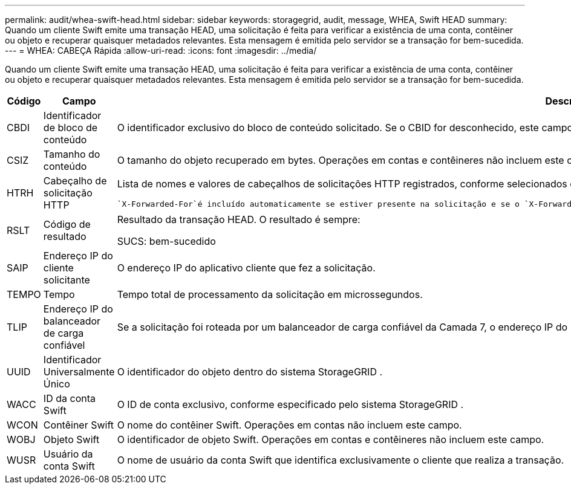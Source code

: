 ---
permalink: audit/whea-swift-head.html 
sidebar: sidebar 
keywords: storagegrid, audit, message, WHEA, Swift HEAD 
summary: Quando um cliente Swift emite uma transação HEAD, uma solicitação é feita para verificar a existência de uma conta, contêiner ou objeto e recuperar quaisquer metadados relevantes.  Esta mensagem é emitida pelo servidor se a transação for bem-sucedida. 
---
= WHEA: CABEÇA Rápida
:allow-uri-read: 
:icons: font
:imagesdir: ../media/


[role="lead"]
Quando um cliente Swift emite uma transação HEAD, uma solicitação é feita para verificar a existência de uma conta, contêiner ou objeto e recuperar quaisquer metadados relevantes.  Esta mensagem é emitida pelo servidor se a transação for bem-sucedida.

[cols="1a,1a,4a"]
|===
| Código | Campo | Descrição 


 a| 
CBDI
 a| 
Identificador de bloco de conteúdo
 a| 
O identificador exclusivo do bloco de conteúdo solicitado.  Se o CBID for desconhecido, este campo será definido como 0.  Operações em contas e contêineres não incluem este campo.



 a| 
CSIZ
 a| 
Tamanho do conteúdo
 a| 
O tamanho do objeto recuperado em bytes.  Operações em contas e contêineres não incluem este campo.



 a| 
HTRH
 a| 
Cabeçalho de solicitação HTTP
 a| 
Lista de nomes e valores de cabeçalhos de solicitações HTTP registrados, conforme selecionados durante a configuração.

 `X-Forwarded-For`é incluído automaticamente se estiver presente na solicitação e se o `X-Forwarded-For` valor é diferente do endereço IP do remetente da solicitação (campo de auditoria SAIP).



 a| 
RSLT
 a| 
Código de resultado
 a| 
Resultado da transação HEAD.  O resultado é sempre:

SUCS: bem-sucedido



 a| 
SAIP
 a| 
Endereço IP do cliente solicitante
 a| 
O endereço IP do aplicativo cliente que fez a solicitação.



 a| 
TEMPO
 a| 
Tempo
 a| 
Tempo total de processamento da solicitação em microssegundos.



 a| 
TLIP
 a| 
Endereço IP do balanceador de carga confiável
 a| 
Se a solicitação foi roteada por um balanceador de carga confiável da Camada 7, o endereço IP do balanceador de carga.



 a| 
UUID
 a| 
Identificador Universalmente Único
 a| 
O identificador do objeto dentro do sistema StorageGRID .



 a| 
WACC
 a| 
ID da conta Swift
 a| 
O ID de conta exclusivo, conforme especificado pelo sistema StorageGRID .



 a| 
WCON
 a| 
Contêiner Swift
 a| 
O nome do contêiner Swift.  Operações em contas não incluem este campo.



 a| 
WOBJ
 a| 
Objeto Swift
 a| 
O identificador de objeto Swift.  Operações em contas e contêineres não incluem este campo.



 a| 
WUSR
 a| 
Usuário da conta Swift
 a| 
O nome de usuário da conta Swift que identifica exclusivamente o cliente que realiza a transação.

|===